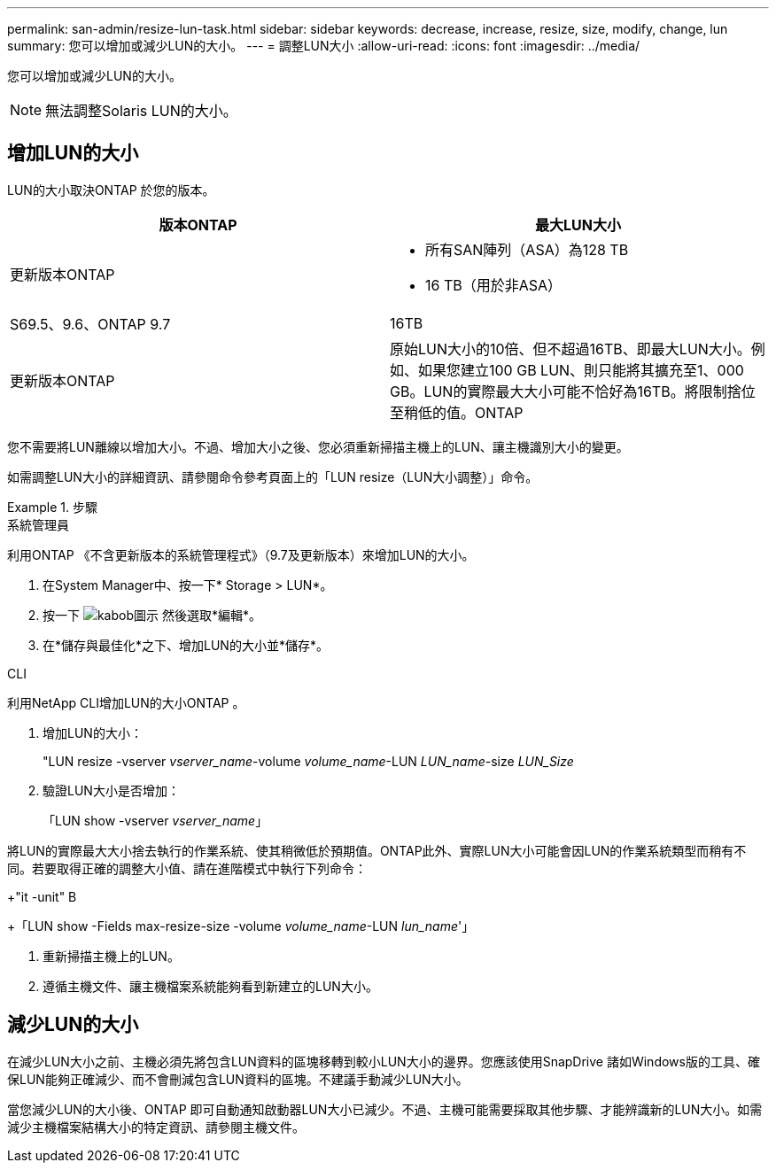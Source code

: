 ---
permalink: san-admin/resize-lun-task.html 
sidebar: sidebar 
keywords: decrease, increase, resize, size, modify, change, lun 
summary: 您可以增加或減少LUN的大小。 
---
= 調整LUN大小
:allow-uri-read: 
:icons: font
:imagesdir: ../media/


[role="lead"]
您可以增加或減少LUN的大小。

[NOTE]
====
無法調整Solaris LUN的大小。

====


== 增加LUN的大小

LUN的大小取決ONTAP 於您的版本。

[cols="2"]
|===
| 版本ONTAP | 最大LUN大小 


| 更新版本ONTAP  a| 
* 所有SAN陣列（ASA）為128 TB
* 16 TB（用於非ASA）




| S69.5、9.6、ONTAP 9.7 | 16TB 


| 更新版本ONTAP | 原始LUN大小的10倍、但不超過16TB、即最大LUN大小。例如、如果您建立100 GB LUN、則只能將其擴充至1、000 GB。LUN的實際最大大小可能不恰好為16TB。將限制捨位至稍低的值。ONTAP 
|===
您不需要將LUN離線以增加大小。不過、增加大小之後、您必須重新掃描主機上的LUN、讓主機識別大小的變更。

如需調整LUN大小的詳細資訊、請參閱命令參考頁面上的「LUN resize（LUN大小調整）」命令。

[role="tabbed-block"]
.步驟
====
.系統管理員
--
利用ONTAP 《不含更新版本的系統管理程式》（9.7及更新版本）來增加LUN的大小。

. 在System Manager中、按一下* Storage > LUN*。
. 按一下 image:icon_kabob.gif["kabob圖示"] 然後選取*編輯*。
. 在*儲存與最佳化*之下、增加LUN的大小並*儲存*。


--
.CLI
--
利用NetApp CLI增加LUN的大小ONTAP 。

. 增加LUN的大小：
+
"LUN resize -vserver _vserver_name_-volume _volume_name_-LUN _LUN_name_-size _LUN_Size_

. 驗證LUN大小是否增加：
+
「LUN show -vserver _vserver_name_」

+
[NOTE]
====
將LUN的實際最大大小捨去執行的作業系統、使其稍微低於預期值。ONTAP此外、實際LUN大小可能會因LUN的作業系統類型而稍有不同。若要取得正確的調整大小值、請在進階模式中執行下列命令：

+"it -unit" B

+「LUN show -Fields max-resize-size -volume _volume_name_-LUN _lun_name_'」

====
. 重新掃描主機上的LUN。
. 遵循主機文件、讓主機檔案系統能夠看到新建立的LUN大小。


--
====


== 減少LUN的大小

[role="lead"]
在減少LUN大小之前、主機必須先將包含LUN資料的區塊移轉到較小LUN大小的邊界。您應該使用SnapDrive 諸如Windows版的工具、確保LUN能夠正確減少、而不會刪減包含LUN資料的區塊。不建議手動減少LUN大小。

當您減少LUN的大小後、ONTAP 即可自動通知啟動器LUN大小已減少。不過、主機可能需要採取其他步驟、才能辨識新的LUN大小。如需減少主機檔案結構大小的特定資訊、請參閱主機文件。
